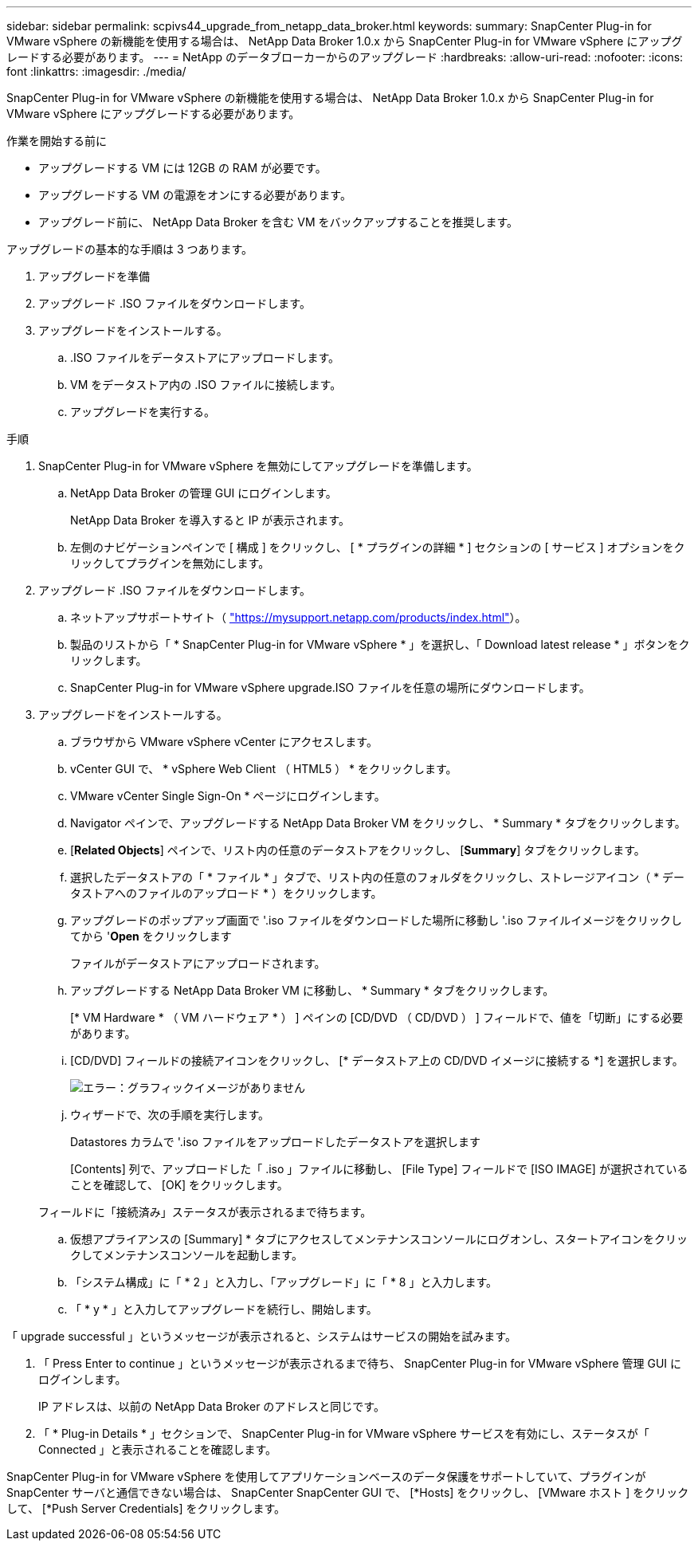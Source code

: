 ---
sidebar: sidebar 
permalink: scpivs44_upgrade_from_netapp_data_broker.html 
keywords:  
summary: SnapCenter Plug-in for VMware vSphere の新機能を使用する場合は、 NetApp Data Broker 1.0.x から SnapCenter Plug-in for VMware vSphere にアップグレードする必要があります。 
---
= NetApp のデータブローカーからのアップグレード
:hardbreaks:
:allow-uri-read: 
:nofooter: 
:icons: font
:linkattrs: 
:imagesdir: ./media/


[role="lead"]
SnapCenter Plug-in for VMware vSphere の新機能を使用する場合は、 NetApp Data Broker 1.0.x から SnapCenter Plug-in for VMware vSphere にアップグレードする必要があります。

.作業を開始する前に
* アップグレードする VM には 12GB の RAM が必要です。
* アップグレードする VM の電源をオンにする必要があります。
* アップグレード前に、 NetApp Data Broker を含む VM をバックアップすることを推奨します。


アップグレードの基本的な手順は 3 つあります。

. アップグレードを準備
. アップグレード .ISO ファイルをダウンロードします。
. アップグレードをインストールする。
+
.. .ISO ファイルをデータストアにアップロードします。
.. VM をデータストア内の .ISO ファイルに接続します。
.. アップグレードを実行する。




.手順
. SnapCenter Plug-in for VMware vSphere を無効にしてアップグレードを準備します。
+
.. NetApp Data Broker の管理 GUI にログインします。
+
NetApp Data Broker を導入すると IP が表示されます。

.. 左側のナビゲーションペインで [ 構成 ] をクリックし、 [ * プラグインの詳細 * ] セクションの [ サービス ] オプションをクリックしてプラグインを無効にします。


. アップグレード .ISO ファイルをダウンロードします。
+
.. ネットアップサポートサイト（ https://mysupport.netapp.com/products/index.html["https://mysupport.netapp.com/products/index.html"^]）。
.. 製品のリストから「 * SnapCenter Plug-in for VMware vSphere * 」を選択し、「 Download latest release * 」ボタンをクリックします。
.. SnapCenter Plug-in for VMware vSphere upgrade.ISO ファイルを任意の場所にダウンロードします。


. アップグレードをインストールする。
+
.. ブラウザから VMware vSphere vCenter にアクセスします。
.. vCenter GUI で、 * vSphere Web Client （ HTML5 ） * をクリックします。
.. VMware vCenter Single Sign-On * ページにログインします。
.. Navigator ペインで、アップグレードする NetApp Data Broker VM をクリックし、 * Summary * タブをクリックします。
.. [*Related Objects*] ペインで、リスト内の任意のデータストアをクリックし、 [*Summary*] タブをクリックします。
.. 選択したデータストアの「 * ファイル * 」タブで、リスト内の任意のフォルダをクリックし、ストレージアイコン（ * データストアへのファイルのアップロード * ）をクリックします。
.. アップグレードのポップアップ画面で '.iso ファイルをダウンロードした場所に移動し '.iso ファイルイメージをクリックしてから '*Open* をクリックします
+
ファイルがデータストアにアップロードされます。

.. アップグレードする NetApp Data Broker VM に移動し、 * Summary * タブをクリックします。
+
[* VM Hardware * （ VM ハードウェア * ） ] ペインの [CD/DVD （ CD/DVD ） ] フィールドで、値を「切断」にする必要があります。

.. [CD/DVD] フィールドの接続アイコンをクリックし、 [* データストア上の CD/DVD イメージに接続する *] を選択します。
+
image:scpivs44_image32.png["エラー：グラフィックイメージがありません"]

.. ウィザードで、次の手順を実行します。
+
Datastores カラムで '.iso ファイルをアップロードしたデータストアを選択します

+
[Contents] 列で、アップロードした「 .iso 」ファイルに移動し、 [File Type] フィールドで [ISO IMAGE] が選択されていることを確認して、 [OK] をクリックします。

+
フィールドに「接続済み」ステータスが表示されるまで待ちます。

.. 仮想アプライアンスの [Summary] * タブにアクセスしてメンテナンスコンソールにログオンし、スタートアイコンをクリックしてメンテナンスコンソールを起動します。
.. 「システム構成」に「 * 2 」と入力し、「アップグレード」に「 * 8 」と入力します。
.. 「 * y * 」と入力してアップグレードを続行し、開始します。




「 upgrade successful 」というメッセージが表示されると、システムはサービスの開始を試みます。

. 「 Press Enter to continue 」というメッセージが表示されるまで待ち、 SnapCenter Plug-in for VMware vSphere 管理 GUI にログインします。
+
IP アドレスは、以前の NetApp Data Broker のアドレスと同じです。

. 「 * Plug-in Details * 」セクションで、 SnapCenter Plug-in for VMware vSphere サービスを有効にし、ステータスが「 Connected 」と表示されることを確認します。


SnapCenter Plug-in for VMware vSphere を使用してアプリケーションベースのデータ保護をサポートしていて、プラグインが SnapCenter サーバと通信できない場合は、 SnapCenter SnapCenter GUI で、 [*Hosts] をクリックし、 [VMware ホスト ] をクリックして、 [*Push Server Credentials] をクリックします。
